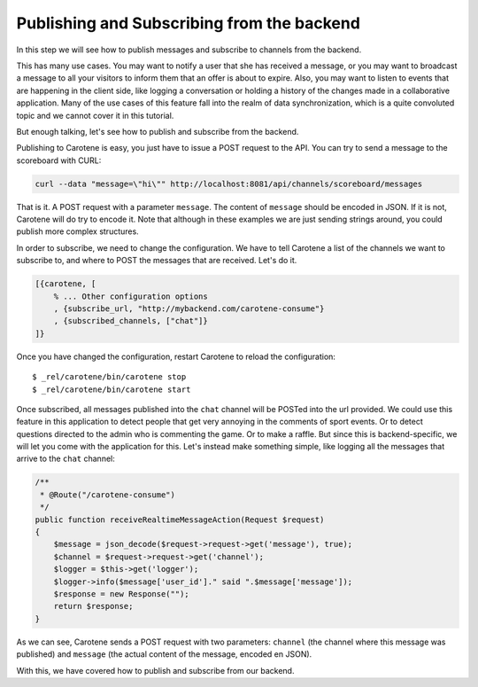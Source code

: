 .. _scoreboard-serverapi-label:

Publishing and Subscribing from the backend
===========================================

In this step we will see how to publish messages and subscribe to channels from the backend.

This has many use cases. You may want to notify a user that she has received a message, or you may want to broadcast a message to all your visitors to inform them that an offer is about to expire. Also, you may want to listen to events that are happening in the client side, like logging a conversation or holding a history of the changes made in a collaborative application. Many of the use cases of this feature fall into the realm of data synchronization, which is a quite convoluted topic and we cannot cover it in this tutorial.

But enough talking, let's see how to publish and subscribe from the backend.

Publishing to Carotene is easy, you just have to issue a POST request to the API. You can try to send a message to the scoreboard with CURL:

.. code-block:: bash

    curl --data "message=\"hi\"" http://localhost:8081/api/channels/scoreboard/messages

That is it. A POST request with a parameter ``message``. The content of ``message`` should be encoded in JSON. If it is not, Carotene will do try to encode it. Note that although in these examples we are just sending strings around, you could publish more complex structures.

In order to subscribe, we need to change the configuration. We have to tell Carotene a list of the channels we want to subscribe to, and where to POST the messages that are received. Let's do it.

.. code-block:: erlang

    [{carotene, [
        % ... Other configuration options
        , {subscribe_url, "http://mybackend.com/carotene-consume"}
        , {subscribed_channels, ["chat"]}
    ]}

Once you have changed the configuration, restart Carotene to reload the configuration::

    $ _rel/carotene/bin/carotene stop
    $ _rel/carotene/bin/carotene start

Once subscribed, all messages published into the ``chat`` channel will be POSTed into the url provided. We could use this feature in this application to detect people that get very annoying in the comments of sport events. Or to detect questions directed to the admin who is commenting the game. Or to make a raffle. But since this is backend-specific, we will let you come with the application for this. Let's instead make something simple, like logging all the messages that arrive to the ``chat`` channel:

.. code-block:: php

    /**
     * @Route("/carotene-consume")
     */
    public function receiveRealtimeMessageAction(Request $request)
    {
        $message = json_decode($request->request->get('message'), true);
        $channel = $request->request->get('channel');
        $logger = $this->get('logger');
        $logger->info($message['user_id']." said ".$message['message']);
        $response = new Response("");
        return $response;
    }

As we can see, Carotene sends a POST request with two parameters: ``channel`` (the channel where this message was published) and ``message`` (the actual content of the message, encoded en JSON).

With this, we have covered how to publish and subscribe from our backend.
